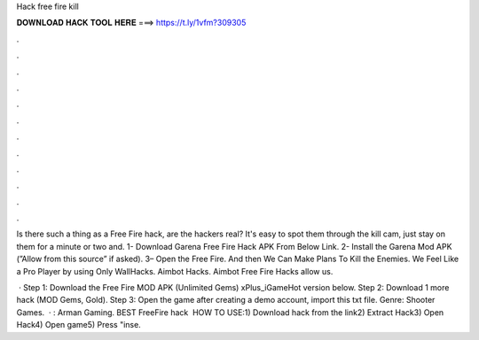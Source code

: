 Hack free fire kill



𝐃𝐎𝐖𝐍𝐋𝐎𝐀𝐃 𝐇𝐀𝐂𝐊 𝐓𝐎𝐎𝐋 𝐇𝐄𝐑𝐄 ===> https://t.ly/1vfm?309305



.



.



.



.



.



.



.



.



.



.



.



.

Is there such a thing as a Free Fire hack, are the hackers real? It's easy to spot them through the kill cam, just stay on them for a minute or two and. 1- Download Garena Free Fire Hack APK From Below Link. 2- Install the Garena Mod APK (”Allow from this source” if asked). 3– Open the Free Fire. And then We Can Make Plans To Kill the Enemies. We Feel Like a Pro Player by using Only WallHacks. Aimbot Hacks. Aimbot Free Fire Hacks allow us.

 · Step 1: Download the Free Fire MOD APK (Unlimited Gems) xPlus_iGameHot version below. Step 2: Download 1 more hack  (MOD Gems, Gold). Step 3: Open the game after creating a demo account, import this txt file. Genre: Shooter Games.  · : Arman Gaming. BEST FreeFire hack ️  HOW TO USE:1) Download hack from the link2) Extract Hack3) Open Hack4) Open game5) Press "inse.
